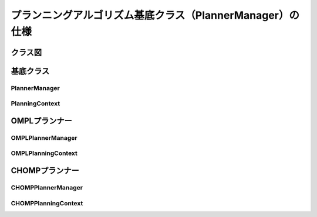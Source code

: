 プランニングアルゴリズム基底クラス（PlannerManager）の仕様
===========================================================

-----------------
クラス図
-----------------

.. uml::

   planning_interface::PlannerManager <|-- chomp_interface::CHOMPPlannerManager
   planning_interface::PlannerManager <|-- ompl_interface::OMPLPlannerManager

.. uml::

   planning_interface::PlanningContext <|-- chomp_interface::CHOMPPlanningContext
   planning_interface::PlanningContext <|-- ompl_interface::OMPLPlanningContext


-----------------
基底クラス
-----------------

PlannerManager
------------------------

.. doxygenclass:: planning_interface::PlannerManager
   :members:

PlanningContext
------------------------

.. doxygenclass:: planning_interface::PlanningContext
   :members:

-----------------
OMPLプランナー
-----------------

OMPLPlannerManager
------------------------

.. doxygenclass:: ompl_interface::OMPLPlannerManager
   :members:

OMPLPlanningContext
------------------------

.. doxygenclass:: ompl_interface::OMPLPlanningContext
   :members:

-----------------
CHOMPプランナー
-----------------

CHOMPPlannerManager
------------------------

.. doxygenclass:: chomp_interface::CHOMPPlannerManager
   :members:

CHOMPPlanningContext
------------------------

.. doxygenclass:: chomp_interface::CHOMPPlanningContext
   :members:
